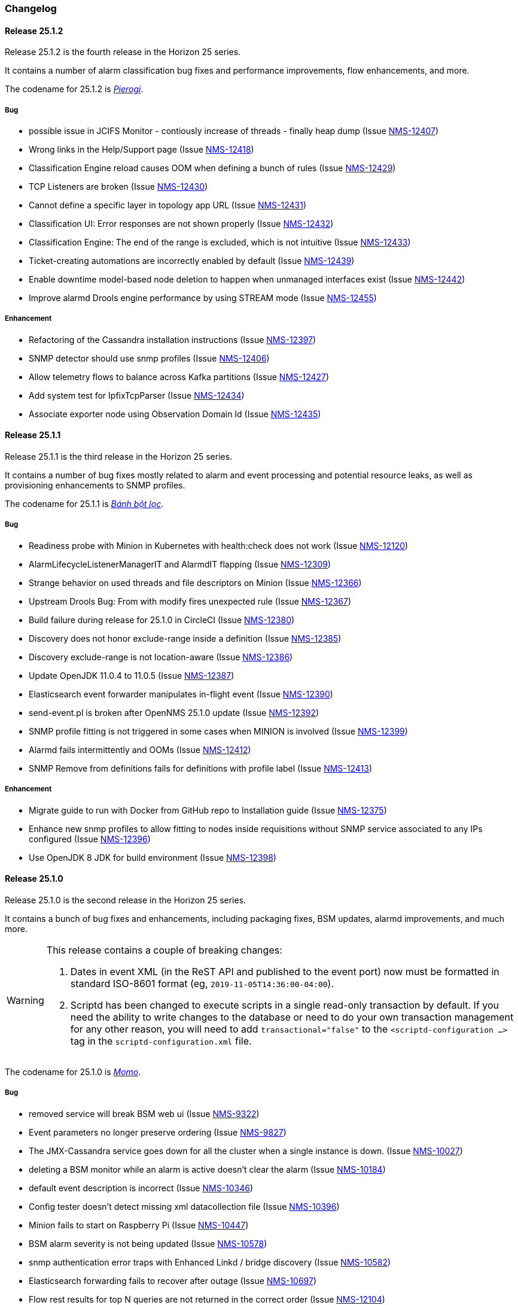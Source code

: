 [[release-25-changelog]]

=== Changelog

[releasenotes-changelog-25.1.2]

==== Release 25.1.2

Release 25.1.2 is the fourth release in the Horizon 25 series.

It contains a number of alarm classification bug fixes and performance improvements, flow enhancements, and more.

The codename for 25.1.2 is _link:$$https://en.wikipedia.org/wiki/Pierogi$$[Pierogi]_.

===== Bug

* possible issue in JCIFS Monitor - contiously increase of threads - finally heap dump (Issue http://issues.opennms.org/browse/NMS-12407[NMS-12407])
* Wrong links in the Help/Support page (Issue http://issues.opennms.org/browse/NMS-12418[NMS-12418])
* Classification Engine reload causes OOM when defining a bunch of rules (Issue http://issues.opennms.org/browse/NMS-12429[NMS-12429])
* TCP Listeners are broken (Issue http://issues.opennms.org/browse/NMS-12430[NMS-12430])
* Cannot define a specific layer in topology app URL (Issue http://issues.opennms.org/browse/NMS-12431[NMS-12431])
* Classification UI: Error responses are not shown properly (Issue http://issues.opennms.org/browse/NMS-12432[NMS-12432])
* Classification Engine: The end of the range is excluded, which is not intuitive (Issue http://issues.opennms.org/browse/NMS-12433[NMS-12433])
* Ticket-creating automations are incorrectly enabled by default (Issue http://issues.opennms.org/browse/NMS-12439[NMS-12439])
* Enable downtime model-based node deletion to happen when unmanaged interfaces exist (Issue http://issues.opennms.org/browse/NMS-12442[NMS-12442])
* Improve alarmd Drools engine performance by using STREAM mode (Issue http://issues.opennms.org/browse/NMS-12455[NMS-12455])

===== Enhancement

* Refactoring of the Cassandra installation instructions (Issue http://issues.opennms.org/browse/NMS-12397[NMS-12397])
* SNMP detector should use snmp profiles (Issue http://issues.opennms.org/browse/NMS-12406[NMS-12406])
* Allow telemetry flows to balance across Kafka partitions (Issue http://issues.opennms.org/browse/NMS-12427[NMS-12427])
* Add system test for IpfixTcpParser (Issue http://issues.opennms.org/browse/NMS-12434[NMS-12434])
* Associate exporter node using Observation Domain Id (Issue http://issues.opennms.org/browse/NMS-12435[NMS-12435])

[releasenotes-changelog-25.1.1]

==== Release 25.1.1

Release 25.1.1 is the third release in the Horizon 25 series.

It contains a number of bug fixes mostly related to alarm and event processing and potential resource leaks, as well as provisioning enhancements to SNMP profiles.

The codename for 25.1.1 is _link:$$https://en.wikipedia.org/wiki/B%C3%A1nh_b%E1%BB%99t_l%E1%BB%8Dc$$[Bánh bột lọc]_.

===== Bug

* Readiness probe with Minion in Kubernetes with health:check does not work (Issue http://issues.opennms.org/browse/NMS-12120[NMS-12120])
* AlarmLifecycleListenerManagerIT and AlarmdIT flapping (Issue http://issues.opennms.org/browse/NMS-12309[NMS-12309])
* Strange behavior on used threads and file descriptors on Minion (Issue http://issues.opennms.org/browse/NMS-12366[NMS-12366])
* Upstream Drools Bug: From with modify fires unexpected rule (Issue http://issues.opennms.org/browse/NMS-12367[NMS-12367])
* Build failure during release for 25.1.0 in CircleCI (Issue http://issues.opennms.org/browse/NMS-12380[NMS-12380])
* Discovery does not honor exclude-range inside a definition (Issue http://issues.opennms.org/browse/NMS-12385[NMS-12385])
* Discovery exclude-range is not location-aware (Issue http://issues.opennms.org/browse/NMS-12386[NMS-12386])
* Update OpenJDK 11.0.4 to 11.0.5 (Issue http://issues.opennms.org/browse/NMS-12387[NMS-12387])
* Elasticsearch event forwarder manipulates in-flight event (Issue http://issues.opennms.org/browse/NMS-12390[NMS-12390])
* send-event.pl is broken after OpenNMS 25.1.0 update (Issue http://issues.opennms.org/browse/NMS-12392[NMS-12392])
* SNMP profile fitting is not triggered in some cases when MINION is involved (Issue http://issues.opennms.org/browse/NMS-12399[NMS-12399])
* Alarmd fails intermittently and OOMs (Issue http://issues.opennms.org/browse/NMS-12412[NMS-12412])
* SNMP Remove from definitions fails for definitions with profile label (Issue http://issues.opennms.org/browse/NMS-12413[NMS-12413])

===== Enhancement

* Migrate guide to run with Docker from GitHub repo to Installation guide (Issue http://issues.opennms.org/browse/NMS-12375[NMS-12375])
* Enhance new snmp profiles to allow fitting to nodes inside requisitions without SNMP service associated to any IPs configured (Issue http://issues.opennms.org/browse/NMS-12396[NMS-12396])
* Use OpenJDK 8 JDK for build environment (Issue http://issues.opennms.org/browse/NMS-12398[NMS-12398])

[releasenotes-changelog-25.1.0]

==== Release 25.1.0

Release 25.1.0 is the second release in the Horizon 25 series.

It contains a bunch of bug fixes and enhancements, including packaging fixes, BSM updates, alarmd improvements, and much more.

[WARNING]
====
This release contains a couple of breaking changes:

1. Dates in event XML (in the ReST API and published to the event port) now must be formatted in standard ISO-8601 format (eg, `2019-11-05T14:36:00-04:00`).
2. Scriptd has been changed to execute scripts in a single read-only transaction by default.  If you need the ability to write changes to the database or need to do your own transaction management for any other reason, you will need to add `transactional="false"` to the `<scriptd-configuration ...>` tag in the `scriptd-configuration.xml` file.
====

The codename for 25.1.0 is _link:$$https://en.wikipedia.org/wiki/Momo_(food)$$[Momo]_.

===== Bug

* removed service will break BSM web ui (Issue http://issues.opennms.org/browse/NMS-9322[NMS-9322])
* Event parameters no longer preserve ordering (Issue http://issues.opennms.org/browse/NMS-9827[NMS-9827])
* The JMX-Cassandra service goes down for all the cluster when a single instance is down. (Issue http://issues.opennms.org/browse/NMS-10027[NMS-10027])
* deleting a BSM monitor while an alarm is active doesn't clear the alarm (Issue http://issues.opennms.org/browse/NMS-10184[NMS-10184])
* default event description is incorrect (Issue http://issues.opennms.org/browse/NMS-10346[NMS-10346])
* Config tester doesn't detect missing xml datacollection file (Issue http://issues.opennms.org/browse/NMS-10396[NMS-10396])
* Minion fails to start on Raspberry Pi  (Issue http://issues.opennms.org/browse/NMS-10447[NMS-10447])
* BSM alarm severity is not being updated (Issue http://issues.opennms.org/browse/NMS-10578[NMS-10578])
* snmp authentication error traps with Enhanced Linkd / bridge discovery (Issue http://issues.opennms.org/browse/NMS-10582[NMS-10582])
* Elasticsearch forwarding fails to recover after outage (Issue http://issues.opennms.org/browse/NMS-10697[NMS-10697])
* Flow rest results for top N queries are not returned in the correct order (Issue http://issues.opennms.org/browse/NMS-12104[NMS-12104])
* Flow Classification not functioning as expected (Issue http://issues.opennms.org/browse/NMS-12259[NMS-12259])
* ReST API for meta-data doesn't support JSON (Issue http://issues.opennms.org/browse/NMS-12272[NMS-12272])
* UI for meta-data is only present when using the horizontal layout (Issue http://issues.opennms.org/browse/NMS-12273[NMS-12273])
* Groups disappear in classification UI (Issue http://issues.opennms.org/browse/NMS-12291[NMS-12291])
* BSM simulation mode does not reset the last state (Issue http://issues.opennms.org/browse/NMS-12302[NMS-12302])
* Docker image for sentinel runs the process as root (Issue http://issues.opennms.org/browse/NMS-12311[NMS-12311])
* Docker image for Minion runs with UID 1001 but the minion user has UID 997 (Issue http://issues.opennms.org/browse/NMS-12312[NMS-12312])
* Web Assets Dependency Rollup 2019-09-24 (Issue http://issues.opennms.org/browse/NMS-12320[NMS-12320])
* Memory leak in Drools engine for alarmd (Issue http://issues.opennms.org/browse/NMS-12322[NMS-12322])
* Minion RPM upgrade deletes /opt/minion (Issue http://issues.opennms.org/browse/NMS-12324[NMS-12324])
* Threshold state keys do not incorporate the collected resource's instance label (Issue http://issues.opennms.org/browse/NMS-12329[NMS-12329])
* Reportd generated reports cause: "No bean named '' is defined" in Persisted Reports (Issue http://issues.opennms.org/browse/NMS-12337[NMS-12337])
* InterfaceNodeCache doesn't remove deleted nodes immediately (Issue http://issues.opennms.org/browse/NMS-12338[NMS-12338])
* Delivering a report with "-" in local part of email address is not working (Issue http://issues.opennms.org/browse/NMS-12342[NMS-12342])
* XMLMarshalException in ipc.log: Unexpected close tag </inst>; expected </instance> (Issue http://issues.opennms.org/browse/NMS-12343[NMS-12343])
* Update installation guide to CentOS 8 (Issue http://issues.opennms.org/browse/NMS-12348[NMS-12348])
* Install guide for R-core is broken for CentOS 8 (Issue http://issues.opennms.org/browse/NMS-12352[NMS-12352])
* Karaf feature install issue with opennms-core-tracing-jaeger (Issue http://issues.opennms.org/browse/NMS-12359[NMS-12359])
* Fix requisition cache when accessing the Requisitions UI via "Edit in Requisition" (Issue http://issues.opennms.org/browse/NMS-12360[NMS-12360])
* Listing monitoring locations from the administrative WebUI is not working (Issue http://issues.opennms.org/browse/NMS-12377[NMS-12377])

===== Enhancement

* Add more information into BSM alarms (Issue http://issues.opennms.org/browse/NMS-9352[NMS-9352])
* Refactor the compatibility matrix in the documentation (Issue http://issues.opennms.org/browse/NMS-9684[NMS-9684])
* Be able to change the number of rows for the pagination control on the Requisitions UI (Issue http://issues.opennms.org/browse/NMS-9793[NMS-9793])
* Documentation typo for /rest/ifservices on the developers guide (Issue http://issues.opennms.org/browse/NMS-9842[NMS-9842])
* Add Web-Hook as delivery option (Issue http://issues.opennms.org/browse/NMS-12153[NMS-12153])
* Refactor Event Timestamps to ISO-8601 Format (Breaking Change) (Issue http://issues.opennms.org/browse/NMS-12263[NMS-12263])
* Improve robustness of CassandraBlobStore for async operations (Issue http://issues.opennms.org/browse/NMS-12274[NMS-12274])
* Clearing threshold states via shell should take effect immediately and not require restart (Issue http://issues.opennms.org/browse/NMS-12277[NMS-12277])
* List Kafka RPC/Sink topics, Expose Metrics on Karaf shell (Issue http://issues.opennms.org/browse/NMS-12294[NMS-12294])
* Create proper systemd files for OpenNMS, Minion and Sentinel (Issue http://issues.opennms.org/browse/NMS-12299[NMS-12299])
* Add ability to update definitions when SNMP profile changes (Issue http://issues.opennms.org/browse/NMS-12307[NMS-12307])
* Fix security vulnerability with jackson-databind (Issue http://issues.opennms.org/browse/NMS-12308[NMS-12308])
* Availability boxes on node pages including sub pages differ (Issue http://issues.opennms.org/browse/NMS-12321[NMS-12321])
* OpenNMS 25 Dependency Still Allows Old PostgreSQL Versions (Issue http://issues.opennms.org/browse/NMS-12341[NMS-12341])
* Update base container image to use CentOS 8 (Issue http://issues.opennms.org/browse/NMS-12353[NMS-12353])
* Remove floating OpenJDK dependencies in OCI build (Issue http://issues.opennms.org/browse/NMS-12354[NMS-12354])
* Detect and help resolve Karaf bootstrap issues (Issue http://issues.opennms.org/browse/NMS-12356[NMS-12356])
* Update CISCO-ENTITY-SENSOR-MIB threshold trap events to include alarm-data (Issue http://issues.opennms.org/browse/NMS-12362[NMS-12362])
* switch core/web-assets from yarn to npm (Issue http://issues.opennms.org/browse/NMS-12363[NMS-12363])
* Collect and display file descriptor statistics via JMX for OpenNMS and Minion (Issue http://issues.opennms.org/browse/NMS-12364[NMS-12364])


[releasenotes-changelog-25.0.0]

==== Release 25.0.0

Release 25.0.0 is the first release in the Horizon 25 series.

It contains a huge number of bug fixes and enhancements, most notably massive thresholding improvements, big changes to netflow and other streaming telemetry data, reporting and UI updates, plus much more.

The codename for 25.0.0 is _link:https://en.wikipedia.org/wiki/Baozi[Baozi]_.

===== Bug

* "Graph all" fails with 'Request Header Fields Too Large' error (Issue http://issues.opennms.org/browse/NMS-8712[NMS-8712])
* reload Pollerd doesn't work correctly (Issue http://issues.opennms.org/browse/NMS-9181[NMS-9181])
* No class found exception in OSGi for org.osgi.service.jdbc.DataSourceFactory (Issue http://issues.opennms.org/browse/NMS-9341[NMS-9341])
* GenericResourceType is altering index names on class object initialization (Issue http://issues.opennms.org/browse/NMS-9702[NMS-9702])
* Updating external lists referenced by include-url requires restart OpenNMS (Issue http://issues.opennms.org/browse/NMS-10071[NMS-10071])
* Telephone PIN Field in User Details is Misplaced (Issue http://issues.opennms.org/browse/NMS-10073[NMS-10073])
* HealthCheck should not fail for ElasticSearch if flows are not enabled (Issue http://issues.opennms.org/browse/NMS-10498[NMS-10498])
* Syslog incorrect dates being parsed into database (Issue http://issues.opennms.org/browse/NMS-10605[NMS-10605])
* Zooming with Backshift is broken (Issue http://issues.opennms.org/browse/NMS-10635[NMS-10635])
* MonitoredServiceDaoIT test fail due to database  (Issue http://issues.opennms.org/browse/NMS-10643[NMS-10643])
* EventdIT test failure (Issue http://issues.opennms.org/browse/NMS-10644[NMS-10644])
* DuplicatePrimaryAddressIT logs a failure due to logging assertion (Issue http://issues.opennms.org/browse/NMS-10645[NMS-10645])
* Reflected file download vulnerability in /api/v2/scanreports (Issue http://issues.opennms.org/browse/NMS-10703[NMS-10703])
* Insecure cache-control for session cookies (Issue http://issues.opennms.org/browse/NMS-10704[NMS-10704])
* Reflected XSS vulnerability in notification/detail.jsp and outage/detail.htm (Issue http://issues.opennms.org/browse/NMS-10707[NMS-10707])
* Kafka alarm producer synchronization fails due to missing event (Issue http://issues.opennms.org/browse/NMS-10724[NMS-10724])
* Documentation broken (Issue http://issues.opennms.org/browse/NMS-10759[NMS-10759])
* [circleci] Building container images fails intermittently (Issue http://issues.opennms.org/browse/NMS-10834[NMS-10834])
* Fix version range for maven-jaxb-schemagen-plugin version in root pom (Issue http://issues.opennms.org/browse/NMS-11760[NMS-11760])
* Sentinel container does not contain integration API in maven repository (Issue http://issues.opennms.org/browse/NMS-11766[NMS-11766])
* Windows is failing tests due to spurious cleanup errors (Issue http://issues.opennms.org/browse/NMS-12102[NMS-12102])
* AS is stored as signed int in flow doc (Issue http://issues.opennms.org/browse/NMS-12105[NMS-12105])
* Add local cache to reverse hostname resolution in flows (Issue http://issues.opennms.org/browse/NMS-12117[NMS-12117])
* karaf.log appears on the root file system when running Minion/Sentinel on Ubuntu/Debian. (Issue http://issues.opennms.org/browse/NMS-12125[NMS-12125])
* Sentinel cannot persist Telemetry when running under OracleJDK 11 (Issue http://issues.opennms.org/browse/NMS-12126[NMS-12126])
* Cannot debug Telemetry persistence on Sentinel (Issue http://issues.opennms.org/browse/NMS-12127[NMS-12127])
* Outage timeline is empty (Issue http://issues.opennms.org/browse/NMS-12160[NMS-12160])
* Minion not showing label correctly and label cannot be edited (Issue http://issues.opennms.org/browse/NMS-12164[NMS-12164])
* WsManWQLDetector, ActiveMQDetector missing setBeanProperties (Issue http://issues.opennms.org/browse/NMS-12175[NMS-12175])
* sFlow adapter drops flows due to NPE (Issue http://issues.opennms.org/browse/NMS-12185[NMS-12185])
* BulkRequests should log more details of why it failed (Issue http://issues.opennms.org/browse/NMS-12188[NMS-12188])
* The Cron Expression is only shown for reports which are created with the new UI (Issue http://issues.opennms.org/browse/NMS-12189[NMS-12189])
* Fix typo in sonar.sh (Issue http://issues.opennms.org/browse/NMS-12196[NMS-12196])
* Minion memory leak related to new DNS lookup functionality (Issue http://issues.opennms.org/browse/NMS-12207[NMS-12207])
* JMX Metrics for Newts disappeared  (Issue http://issues.opennms.org/browse/NMS-12216[NMS-12216])
* Can't change Minion location in the Provisiond UI (Issue http://issues.opennms.org/browse/NMS-12217[NMS-12217])
* Changing a nodes location breaks the service polling schedule (Issue http://issues.opennms.org/browse/NMS-12219[NMS-12219])
* Wrong PID in opennms.pid (Issue http://issues.opennms.org/browse/NMS-12226[NMS-12226])
* interfaceresolv event token is incorrect (Issue http://issues.opennms.org/browse/NMS-12227[NMS-12227])
* Kafka RPC: Slow callbacks cause lag on response topics (Issue http://issues.opennms.org/browse/NMS-12232[NMS-12232])
* WS-MAN  doesn't work with JDK 11 (Issue http://issues.opennms.org/browse/NMS-12235[NMS-12235])
* Kafka RPC: StackOverflowError while unmarshaling causes processing to halt (Issue http://issues.opennms.org/browse/NMS-12236[NMS-12236])
* Ops wallboard hanging due to Vaadin session deadlock (Issue http://issues.opennms.org/browse/NMS-12237[NMS-12237])
* Fix flapping DatabaseReportPageIT (Issue http://issues.opennms.org/browse/NMS-12241[NMS-12241])
* Invalid timestamps used for CollectionSets generated by telemetryd (Issue http://issues.opennms.org/browse/NMS-12242[NMS-12242])
* DNS resolved hostname should always be reflected in 'iphostname' field in ipinterface table (Issue http://issues.opennms.org/browse/NMS-12249[NMS-12249])
* Cannot change the type of a scheduled outage (Issue http://issues.opennms.org/browse/NMS-12255[NMS-12255])
* DefaultReportWrapperService: failed to run or render report (Issue http://issues.opennms.org/browse/NMS-12258[NMS-12258])
* Rewrite test in ScheduleOutageIT for new UI (Issue http://issues.opennms.org/browse/NMS-12264[NMS-12264])
* vmwarereqtool freezes and never return to the prompt after is executed (Issue http://issues.opennms.org/browse/NMS-12265[NMS-12265])
* EnhancedLinkd-Thread-x-of-x - Null Pointer Exception (Issue http://issues.opennms.org/browse/NMS-12267[NMS-12267])
* ScriptPolicy scripts encounter LazyInitializationException on calling node.getSnmpInterface() (Issue http://issues.opennms.org/browse/NMS-12268[NMS-12268])
* Remove old comment from data source configuration (Issue http://issues.opennms.org/browse/NMS-12270[NMS-12270])
* Fix usage description of vmwarereqtool (Issue http://issues.opennms.org/browse/NMS-12275[NMS-12275])
* Poller take a long time to startup/initialize on large systems (Issue http://issues.opennms.org/browse/NMS-12285[NMS-12285])
* Ordering of classification groups does not work (Issue http://issues.opennms.org/browse/NMS-12286[NMS-12286])
* Default settings in container image don't write RRD files (Issue http://issues.opennms.org/browse/NMS-12290[NMS-12290])
* Grafana report generation is timing out (Issue http://issues.opennms.org/browse/NMS-12297[NMS-12297])
* Default "90% Interface Throughput" Threshold Doesn't Work (Issue http://issues.opennms.org/browse/NMS-12301[NMS-12301])
* ConcurrentModificationException when cloning events (Issue http://issues.opennms.org/browse/NMS-12306[NMS-12306])

===== Enhancement

* Remove alarm-change-notifier plugin (Issue http://issues.opennms.org/browse/NMS-10658[NMS-10658])
* Enforce VertexRef to be immutable  (Issue http://issues.opennms.org/browse/NMS-11138[NMS-11138])
* View traffic for specific hosts over time (flows) (backend work) (Issue http://issues.opennms.org/browse/NMS-11153[NMS-11153])
* Initial CircleCI pipeline (Issue http://issues.opennms.org/browse/NMS-11157[NMS-11157])
* Update flow indicators for SNMP interfaces to link to deep dive tool (Issue http://issues.opennms.org/browse/NMS-11169[NMS-11169])
* Refactor GraphProvider to return Graph instead of being the Graph itself (Issue http://issues.opennms.org/browse/NMS-11264[NMS-11264])
* Design new header for PDF reports (Issue http://issues.opennms.org/browse/NMS-11305[NMS-11305])
* Edges should allow to contain vertices of different namespaces (Issue http://issues.opennms.org/browse/NMS-11343[NMS-11343])
* View traffic for specific conversations over time (flows) (backend work) (Issue http://issues.opennms.org/browse/NMS-11345[NMS-11345])
* Core structure/API of new Graph Service (Issue http://issues.opennms.org/browse/NMS-11366[NMS-11366])
* Implement domain specific graph objects in New Graph service (Issue http://issues.opennms.org/browse/NMS-11408[NMS-11408])
* View traffic for specific applications over time (flows) - back end work (Issue http://issues.opennms.org/browse/NMS-11458[NMS-11458])
* Use composite aggregation instead of convo_key field from flow documents (Issue http://issues.opennms.org/browse/NMS-11473[NMS-11473])
* Provide new GraphProvider implementation for the ApplicationTopologyProvider (Issue http://issues.opennms.org/browse/NMS-11506[NMS-11506])
* Indicators for nodes with flow data (Issue http://issues.opennms.org/browse/NMS-11523[NMS-11523])
* The GraphService interface should return GenericGraph instead of Graph<?, ?> (Issue http://issues.opennms.org/browse/NMS-11554[NMS-11554])
* Provide capability to expose GraphContainerProviders with only one graph (SingleGraphContainerProvider) (Issue http://issues.opennms.org/browse/NMS-11574[NMS-11574])
* Make GraphRepository accessible via OSGI (Issue http://issues.opennms.org/browse/NMS-11575[NMS-11575])
* Make GraphRepository persist collections (Issue http://issues.opennms.org/browse/NMS-11624[NMS-11624])
* Implement ReST Service for the new Graph Service (Issue http://issues.opennms.org/browse/NMS-11636[NMS-11636])
* Search for nodes that have flow data (Issue http://issues.opennms.org/browse/NMS-11654[NMS-11654])
* Refactoring Docker Container Images towards Horizon 25 (Issue http://issues.opennms.org/browse/NMS-11719[NMS-11719])
* Run container image as non-root (Issue http://issues.opennms.org/browse/NMS-11720[NMS-11720])
* Replace custom bash templating with Confd and streamline entrypoint script (Issue http://issues.opennms.org/browse/NMS-11721[NMS-11721])
* Replace current (Spring Webflow) Reporting UI with an angular implementation (Issue http://issues.opennms.org/browse/NMS-11723[NMS-11723])
* CircleCI (Issue http://issues.opennms.org/browse/NMS-11830[NMS-11830])
* Thresholding for streaming metrics & more (Issue http://issues.opennms.org/browse/NMS-11834[NMS-11834])
* Project Drift Enhancements (Issue http://issues.opennms.org/browse/NMS-11836[NMS-11836])
* Grafana Integration (Issue http://issues.opennms.org/browse/NMS-11844[NMS-11844])
* Enterprise Reporting Enhancements (Issue http://issues.opennms.org/browse/NMS-11861[NMS-11861])
* Grouped flow classification rules (Issue http://issues.opennms.org/browse/NMS-11975[NMS-11975])
* Make Graph immutable (Issue http://issues.opennms.org/browse/NMS-11985[NMS-11985])
* Skew detection for flow timestamps (Issue http://issues.opennms.org/browse/NMS-11993[NMS-11993])
* Run system tests using OpenJDK 11 (Issue http://issues.opennms.org/browse/NMS-11995[NMS-11995])
* Top N hosts (flows) (Issue http://issues.opennms.org/browse/NMS-11998[NMS-11998])
* Dynamically change a node's location (Issue http://issues.opennms.org/browse/NMS-12053[NMS-12053])
* Customize priority of flow classification rules (Issue http://issues.opennms.org/browse/NMS-12058[NMS-12058])
* Flow classification role (Issue http://issues.opennms.org/browse/NMS-12065[NMS-12065])
* Add support for sending events from a Minion (Issue http://issues.opennms.org/browse/NMS-12078[NMS-12078])
* Hostname resolution for flows (Issue http://issues.opennms.org/browse/NMS-12087[NMS-12087])
* Provide search capabilities (Issue http://issues.opennms.org/browse/NMS-12092[NMS-12092])
* KPIs for resource graphs (Issue http://issues.opennms.org/browse/NMS-12095[NMS-12095])
* Migrate system tests to use TestContainers framework (Issue http://issues.opennms.org/browse/NMS-12107[NMS-12107])
* Remove hack from opennms-spring-extender to expose ServiceRegistry (Issue http://issues.opennms.org/browse/NMS-12122[NMS-12122])
* Upgrade Bootstrap to latest 4.3.x version (Issue http://issues.opennms.org/browse/NMS-12124[NMS-12124])
* Allow tarball installation in Docker images for Horizon (Issue http://issues.opennms.org/browse/NMS-12133[NMS-12133])
* Add the ability to trigger a requisition import via the Karaf shell (Issue http://issues.opennms.org/browse/NMS-12135[NMS-12135])
* Store and read thresholding configuration from PostgreSQL (Issue http://issues.opennms.org/browse/NMS-12140[NMS-12140])
* Add support for sending events from Sentinel (Issue http://issues.opennms.org/browse/NMS-12141[NMS-12141])
* Stickiness for distributed processing in telemetryd (Issue http://issues.opennms.org/browse/NMS-12142[NMS-12142])
* Share thresholding state across Sentinels (Issue http://issues.opennms.org/browse/NMS-12143[NMS-12143])
* Create Jasper report templates for Grafana dashboards (Issue http://issues.opennms.org/browse/NMS-12144[NMS-12144])
* Improve Grafana report rendering speed (Issue http://issues.opennms.org/browse/NMS-12145[NMS-12145])
* Implement easier datetime selection (Issue http://issues.opennms.org/browse/NMS-12147[NMS-12147])
*  Consider timezone when scheduling reports (Issue http://issues.opennms.org/browse/NMS-12148[NMS-12148])
* Allow multiple recipients when delivering/scheduling a report (Issue http://issues.opennms.org/browse/NMS-12149[NMS-12149])
* Add ability to edit existing scheduled reports (Issue http://issues.opennms.org/browse/NMS-12150[NMS-12150])
* Allow for searching a dashboard (Issue http://issues.opennms.org/browse/NMS-12152[NMS-12152])
* Easier Schedule Definition (Issue http://issues.opennms.org/browse/NMS-12154[NMS-12154])
* Improve performance of hostname resolution for flows (Issue http://issues.opennms.org/browse/NMS-12157[NMS-12157])
* Remove Legacy Database Reports (Web Flow) (Issue http://issues.opennms.org/browse/NMS-12158[NMS-12158])
* UsersRestService: /users/whoami returns 404 on ldap authenticated user (not in users.xml) (Issue http://issues.opennms.org/browse/NMS-12159[NMS-12159])
* User conceptualizes profile-fitting for SNMP across enterprise (Issue http://issues.opennms.org/browse/NMS-12167[NMS-12167])
* User provisions nodes with SNMP profiles in place (Issue http://issues.opennms.org/browse/NMS-12169[NMS-12169])
* Grafana reporting: Render exceptions in images instead of aborting (Issue http://issues.opennms.org/browse/NMS-12170[NMS-12170])
* Collect and graph packet reception rates for telemetryd listeners (Issue http://issues.opennms.org/browse/NMS-12182[NMS-12182])
* Allow developer to push OCI's to docker hub from arbitrary branches (Issue http://issues.opennms.org/browse/NMS-12187[NMS-12187])
* Enable flow UDP listener by default on Minion and OpenNMS (Issue http://issues.opennms.org/browse/NMS-12190[NMS-12190])
* Upgrade Drools to latest 7.x release (Issue http://issues.opennms.org/browse/NMS-12191[NMS-12191])
* Grafana Reporting: Add time to date range in report header of template (Issue http://issues.opennms.org/browse/NMS-12200[NMS-12200])
* Show configured rule groups (Issue http://issues.opennms.org/browse/NMS-12212[NMS-12212])
* Edit (CRUD) rule groups via rest & gui (Issue http://issues.opennms.org/browse/NMS-12213[NMS-12213])
* Add reply-to field to notification emails (Issue http://issues.opennms.org/browse/NMS-12224[NMS-12224])
* Ensure the reporting jar for jasperstudio is still working and containing all the relevant jars (Issue http://issues.opennms.org/browse/NMS-12229[NMS-12229])
* Verify Database Reporting Documentation is still up to date (Issue http://issues.opennms.org/browse/NMS-12230[NMS-12230])
* Dependency based testing (Issue http://issues.opennms.org/browse/NMS-12233[NMS-12233])
* Update minimum required version of PostgresSQL for H25 (Issue http://issues.opennms.org/browse/NMS-12238[NMS-12238])
* Report scheduler should be disableable (Issue http://issues.opennms.org/browse/NMS-12240[NMS-12240])
* Add support for meta-data fields in thresholding expressions (Issue http://issues.opennms.org/browse/NMS-12247[NMS-12247])
* Manage persisted threshold state via shell (Issue http://issues.opennms.org/browse/NMS-12248[NMS-12248])
* Increase default heap size to 2GB (Issue http://issues.opennms.org/browse/NMS-12276[NMS-12276])
* Expose Kafka Lag on Sink/RPC through Karaf shell (Issue http://issues.opennms.org/browse/NMS-12295[NMS-12295])
* Expose RPC/Sink Metrics on Karaf shell (Issue http://issues.opennms.org/browse/NMS-12296[NMS-12296])
* Expose health:check via ReST (Issue http://issues.opennms.org/browse/NMS-12298[NMS-12298])
* Add a JMS broker monitor (Issue http://issues.opennms.org/browse/NMS-7188[NMS-7188])
* Expose the complete OnmsNode object in Scriptd to avoid LazyInitializationExceptions (Issue http://issues.opennms.org/browse/NMS-8294[NMS-8294])
* Document RPC TTL tuning (Issue http://issues.opennms.org/browse/NMS-10376[NMS-10376])
* Redesign default threshold events (Issue http://issues.opennms.org/browse/NMS-10672[NMS-10672])
* Filter alarm list by surveillance categories (Issue http://issues.opennms.org/browse/NMS-10695[NMS-10695])
* use sevntu-checkstyle-maven-plugin from maven-central (Issue http://issues.opennms.org/browse/NMS-10717[NMS-10717])
* use org.asteriskjava:asterisk-java from maven-central (Issue http://issues.opennms.org/browse/NMS-10718[NMS-10718])
* Angular requests do not handle 401 responses from the OpenNMS backend (Issue http://issues.opennms.org/browse/NMS-10719[NMS-10719])
* Increase logging clarity for flow processing (Issue http://issues.opennms.org/browse/NMS-10723[NMS-10723])
* Support compression in JestClient for Elasticsearch (Issue http://issues.opennms.org/browse/NMS-10859[NMS-10859])
* Publish Docker images from CircleCI to DockerHub (Issue http://issues.opennms.org/browse/NMS-11722[NMS-11722])
* Improve the sample content for the NXOS GPB Parser Groovy Script. (Issue http://issues.opennms.org/browse/NMS-11759[NMS-11759])
* Design thresholding support for telemetryd on Sentinel (Issue http://issues.opennms.org/browse/NMS-11776[NMS-11776])
* Thresholding support for push metrics (Issue http://issues.opennms.org/browse/NMS-11797[NMS-11797])
* View traffic for specific conversations over time (flows) (frontend work) (Issue http://issues.opennms.org/browse/NMS-12074[NMS-12074])
* Provide possibility to add Grafana Instances (Issue http://issues.opennms.org/browse/NMS-12075[NMS-12075])
* View traffic for specific applications over time (flows) - front end work (Issue http://issues.opennms.org/browse/NMS-12076[NMS-12076])
* View traffic for specific hosts over time (flows) (frontend work) (Issue http://issues.opennms.org/browse/NMS-12077[NMS-12077])
* Support wildcards in service names (Issue http://issues.opennms.org/browse/NMS-12080[NMS-12080])
* Refactor threshd out of opennms-services (Issue http://issues.opennms.org/browse/NMS-12081[NMS-12081])
* Configurable index name for Event & Alarm Forwarder (Issue http://issues.opennms.org/browse/NMS-12082[NMS-12082])
* Add a UI to edit meta-data in requisition (Issue http://issues.opennms.org/browse/NMS-12083[NMS-12083])
* Custom TTLs for detectors, monitors and collectors (Issue http://issues.opennms.org/browse/NMS-12096[NMS-12096])
* Update Elasticsearch integrations to support ES 7.x (Issue http://issues.opennms.org/browse/NMS-12099[NMS-12099])
* Update Webpack Build to Latest Babel and TypeScript (Issue http://issues.opennms.org/browse/NMS-12130[NMS-12130])
* Enhance CircleCI workflow to reduce build times and tests (Issue http://issues.opennms.org/browse/NMS-12136[NMS-12136])
* Add SonarQube Code Coverage to CircleCI Workflow (Issue http://issues.opennms.org/browse/NMS-12163[NMS-12163])
* Create feature to install thresholding service on sentinel (Issue http://issues.opennms.org/browse/NMS-12180[NMS-12180])
* Postgres KeyValueStore implementation via JDBC (Issue http://issues.opennms.org/browse/NMS-12181[NMS-12181])
* Update warmerge plugin dependency to 0.5 (Issue http://issues.opennms.org/browse/NMS-12194[NMS-12194])
* Enhance Jaeger OpenTracing Logging with tag for thread name (Issue http://issues.opennms.org/browse/NMS-12195[NMS-12195])
* Upgrade Kafka components to 2.3.0 (Issue http://issues.opennms.org/browse/NMS-12203[NMS-12203])
* Add enhancements to DNS Resolver and Circuit Breaker (Issue http://issues.opennms.org/browse/NMS-12215[NMS-12215])
* Leverage telemetry sequencing for better thresholding performance (Issue http://issues.opennms.org/browse/NMS-12243[NMS-12243])
* Remove session lock from Drools in alarmd (Issue http://issues.opennms.org/browse/NMS-12244[NMS-12244])
* Karaf shell command for benchmarking performance of BlobStore (Issue http://issues.opennms.org/browse/NMS-12245[NMS-12245])
* Add support for STARTTLS to TLS certificate monitor (Issue http://issues.opennms.org/browse/NMS-12252[NMS-12252])
* Resource Graphs : Graph Selection fails to render when many resources are selected (Issue http://issues.opennms.org/browse/NMS-12256[NMS-12256])
* split shell utilities into a separate module (Issue http://issues.opennms.org/browse/NMS-12266[NMS-12266])
* allow using fetched RPMs in `build_container_image.sh` (Issue http://issues.opennms.org/browse/NMS-12271[NMS-12271])
* Add documentation about classification rule & group sorting (Issue http://issues.opennms.org/browse/NMS-12278[NMS-12278])
* Migrate resourcecli to the Karaf shell (Issue http://issues.opennms.org/browse/NMS-12280[NMS-12280])
* Add Karaf shell command to view raw sample stored in Newts (Issue http://issues.opennms.org/browse/NMS-12281[NMS-12281])
* Be able to execute ICMP requests through Java when running as non-root (Issue http://issues.opennms.org/browse/NMS-12283[NMS-12283])
* Update Minion packaging to use single RPM/Deb (Issue http://issues.opennms.org/browse/NMS-12300[NMS-12300])

